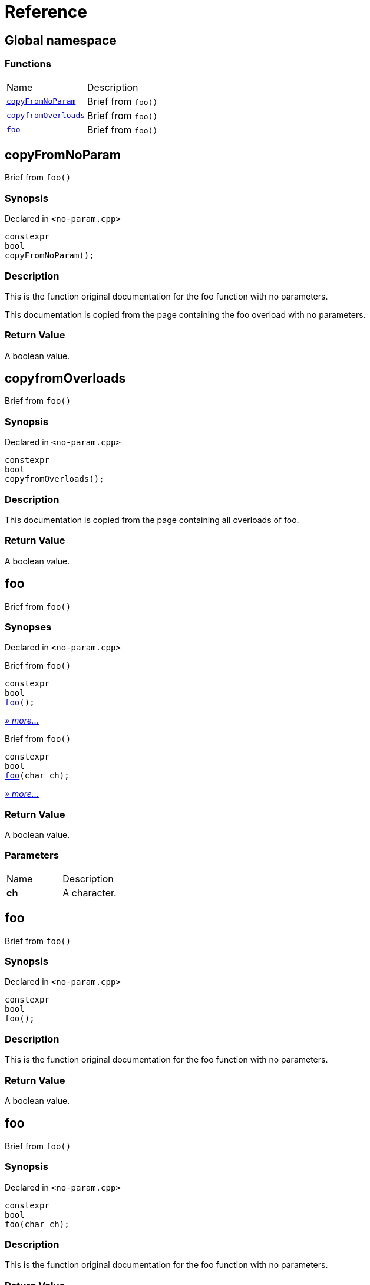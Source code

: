 = Reference
:mrdocs:

[#index]
== Global namespace

=== Functions

[cols=2]
|===
| Name
| Description
| <<copyFromNoParam,`copyFromNoParam`>> 
| Brief from `foo()`
| <<copyfromOverloads,`copyfromOverloads`>> 
| Brief from `foo()`
| <<foo-02,`foo`>> 
| Brief from `foo()`
|===

[#copyFromNoParam]
== copyFromNoParam

Brief from `foo()`

=== Synopsis

Declared in `&lt;no&hyphen;param&period;cpp&gt;`

[source,cpp,subs="verbatim,replacements,macros,-callouts"]
----
constexpr
bool
copyFromNoParam();
----

=== Description

This is the function original documentation for the foo function with no parameters&period;

This documentation is copied from the page containing the foo overload with no parameters&period;

=== Return Value

A boolean value&period;

[#copyfromOverloads]
== copyfromOverloads

Brief from `foo()`

=== Synopsis

Declared in `&lt;no&hyphen;param&period;cpp&gt;`

[source,cpp,subs="verbatim,replacements,macros,-callouts"]
----
constexpr
bool
copyfromOverloads();
----

=== Description

This documentation is copied from the page containing all overloads of foo&period;

=== Return Value

A boolean value&period;

[#foo-02]
== foo

Brief from `foo()`

=== Synopses

Declared in `&lt;no&hyphen;param&period;cpp&gt;`

Brief from `foo()`


[source,cpp,subs="verbatim,replacements,macros,-callouts"]
----
constexpr
bool
<<foo-0c,foo>>();
----

[.small]#<<foo-0c,_» more&period;&period;&period;_>>#

Brief from `foo()`


[source,cpp,subs="verbatim,replacements,macros,-callouts"]
----
constexpr
bool
<<foo-0a,foo>>(char ch);
----

[.small]#<<foo-0a,_» more&period;&period;&period;_>>#

=== Return Value

A boolean value&period;

=== Parameters

[cols=2]
|===
| Name
| Description
| *ch*
| A character&period;
|===

[#foo-0c]
== foo

Brief from `foo()`

=== Synopsis

Declared in `&lt;no&hyphen;param&period;cpp&gt;`

[source,cpp,subs="verbatim,replacements,macros,-callouts"]
----
constexpr
bool
foo();
----

=== Description

This is the function original documentation for the foo function with no parameters&period;

=== Return Value

A boolean value&period;

[#foo-0a]
== foo

Brief from `foo()`

=== Synopsis

Declared in `&lt;no&hyphen;param&period;cpp&gt;`

[source,cpp,subs="verbatim,replacements,macros,-callouts"]
----
constexpr
bool
foo(char ch);
----

=== Description

This is the function original documentation for the foo function with no parameters&period;

=== Return Value

A boolean value&period;

=== Parameters

[cols=2]
|===
| Name
| Description
| *ch*
| A character&period;
|===


[.small]#Created with https://www.mrdocs.com[MrDocs]#
